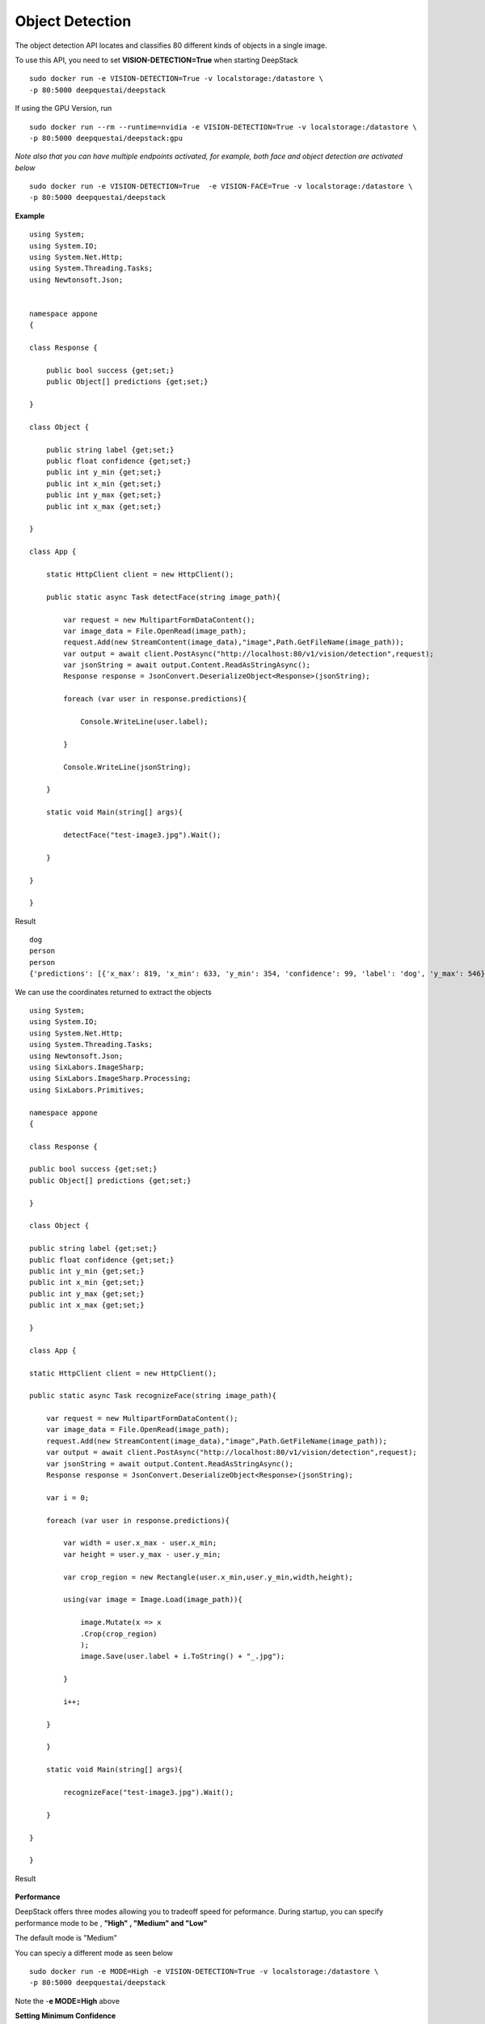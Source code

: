 .. DeepStack documentation master file, created by
   sphinx-quickstart on Wed Dec 12 17:30:35 2018.
   You can adapt this file completely to your liking, but it should at least
   contain the root `toctree` directive.

.. _objectdetection:

Object Detection
================

The object detection API locates and classifies 80 different kinds of objects in a single image.

To use this API, you need to set **VISION-DETECTION=True** when starting DeepStack ::

    sudo docker run -e VISION-DETECTION=True -v localstorage:/datastore \
    -p 80:5000 deepquestai/deepstack

If using the GPU Version, run ::

    sudo docker run --rm --runtime=nvidia -e VISION-DETECTION=True -v localstorage:/datastore \
    -p 80:5000 deepquestai/deepstack:gpu

*Note also that you can have multiple endpoints activated, for example, both face and object detection are activated below* ::

    sudo docker run -e VISION-DETECTION=True  -e VISION-FACE=True -v localstorage:/datastore \
    -p 80:5000 deepquestai/deepstack



**Example**

.. figure:: test-image3.jpg
    :align: center

::

    using System;
    using System.IO;
    using System.Net.Http;
    using System.Threading.Tasks;
    using Newtonsoft.Json;


    namespace appone
    {

    class Response {
        
        public bool success {get;set;}
        public Object[] predictions {get;set;}

    }

    class Object {

        public string label {get;set;}
        public float confidence {get;set;}
        public int y_min {get;set;}
        public int x_min {get;set;}
        public int y_max {get;set;}
        public int x_max {get;set;}
    
    }

    class App {

        static HttpClient client = new HttpClient();

        public static async Task detectFace(string image_path){

            var request = new MultipartFormDataContent();
            var image_data = File.OpenRead(image_path);
            request.Add(new StreamContent(image_data),"image",Path.GetFileName(image_path));
            var output = await client.PostAsync("http://localhost:80/v1/vision/detection",request);
            var jsonString = await output.Content.ReadAsStringAsync();
            Response response = JsonConvert.DeserializeObject<Response>(jsonString);
            
            foreach (var user in response.predictions){

                Console.WriteLine(user.label);

            }

            Console.WriteLine(jsonString);

        }

        static void Main(string[] args){

            detectFace("test-image3.jpg").Wait();

        }

    }
    
    }


Result ::

    dog
    person
    person
    {'predictions': [{'x_max': 819, 'x_min': 633, 'y_min': 354, 'confidence': 99, 'label': 'dog', 'y_max': 546}, {'x_max': 601, 'x_min': 440, 'y_min': 116, 'confidence': 99, 'label': 'person', 'y_max': 516}, {'x_max': 445, 'x_min': 295, 'y_min': 84, 'confidence': 99, 'label': 'person', 'y_max': 514}], 'success': True}

We can use the coordinates returned to extract the objects

::

    using System;
    using System.IO;
    using System.Net.Http;
    using System.Threading.Tasks;
    using Newtonsoft.Json;
    using SixLabors.ImageSharp;
    using SixLabors.ImageSharp.Processing;
    using SixLabors.Primitives;

    namespace appone
    {

    class Response {

    public bool success {get;set;}
    public Object[] predictions {get;set;}

    }

    class Object {

    public string label {get;set;}
    public float confidence {get;set;}
    public int y_min {get;set;}
    public int x_min {get;set;}
    public int y_max {get;set;}
    public int x_max {get;set;}

    }

    class App {

    static HttpClient client = new HttpClient();

    public static async Task recognizeFace(string image_path){

        var request = new MultipartFormDataContent();
        var image_data = File.OpenRead(image_path);
        request.Add(new StreamContent(image_data),"image",Path.GetFileName(image_path));
        var output = await client.PostAsync("http://localhost:80/v1/vision/detection",request);
        var jsonString = await output.Content.ReadAsStringAsync();
        Response response = JsonConvert.DeserializeObject<Response>(jsonString);

        var i = 0;

        foreach (var user in response.predictions){

            var width = user.x_max - user.x_min;
            var height = user.y_max - user.y_min;

            var crop_region = new Rectangle(user.x_min,user.y_min,width,height);

            using(var image = Image.Load(image_path)){

                image.Mutate(x => x
                .Crop(crop_region)
                );
                image.Save(user.label + i.ToString() + "_.jpg");

            }

            i++;

        }

        }

        static void Main(string[] args){

            recognizeFace("test-image3.jpg").Wait();

        }

    }

    }

Result

.. figure:: image0_dog.jpg
    :align: center

.. figure:: image1_person.jpg
    :align: center

.. figure:: image2_person.jpg
    :align: center


**Performance**

DeepStack offers three modes allowing you to tradeoff speed for peformance. 
During startup, you can specify performance mode to be , **"High" , "Medium" and "Low"**

The default mode is "Medium"

You can speciy a different mode as seen below ::

    sudo docker run -e MODE=High -e VISION-DETECTION=True -v localstorage:/datastore \
    -p 80:5000 deepquestai/deepstack

Note the -**e MODE=High** above 

**Setting Minimum Confidence**

By default, the minimum confidence for detecting objects is 0.45. The confidence ranges between 0 and 1.
If the confidence level for an object falls below the min_confidence, no object is detected.

The min_confidence parameter allows you to increase or reduce the minimum confidence.

We lower the confidence allowed below.

Example ::

    request.Add(new StringContent("0.5"),"min_confidence");

**CLASSES**

The following are the classes of objects DeepStack can detect in images ::

    person,   bicycle,   car,   motorcycle,   airplane,
    bus,   train,   truck,   boat,   traffic light,   fire hydrant,   stop_sign,
    parking meter,   bench,   bird,   cat,   dog,   horse,   sheep,   cow,   elephant,  
    bear,   zebra, giraffe,   backpack,   umbrella,   handbag,   tie,   suitcase,   
    frisbee,   skis,   snowboard, sports ball,   kite,   baseball bat,   baseball glove, 
    skateboard,   surfboard,   tennis racket, bottle,   wine glass,   cup,   fork,   
    knife,   spoon,   bowl,   banana,   apple,   sandwich,   orange, broccoli,   carrot,   
    hot dog,   pizza,   donot,   cake,   chair,   couch,   potted plant,   bed, dining table,   
    toilet,   tv,   laptop,   mouse,   remote,   keyboard,   cell phone,   microwave,
    oven,   toaster,   sink,   refrigerator,   book,   clock,   vase,   scissors,   teddy bear,
    hair dryer, toothbrush.
